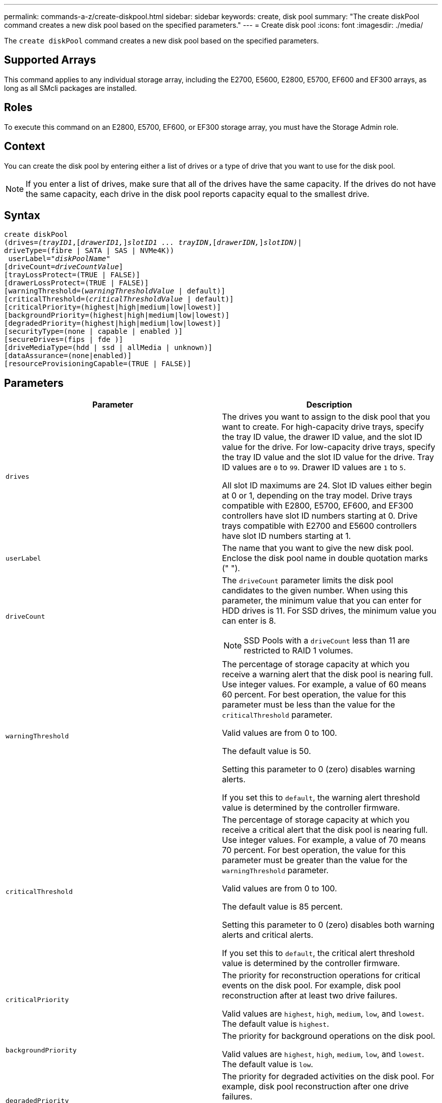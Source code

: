 ---
permalink: commands-a-z/create-diskpool.html
sidebar: sidebar
keywords: create, disk pool
summary: "The create diskPool command creates a new disk pool based on the specified parameters."
---
= Create disk pool
:icons: font
:imagesdir: ./media/

[.lead]
The `create diskPool` command creates a new disk pool based on the specified parameters.

== Supported Arrays

This command applies to any individual storage array, including the E2700, E5600, E2800, E5700, EF600 and EF300 arrays, as long as all SMcli packages are installed.

== Roles

To execute this command on an E2800, E5700, EF600, or EF300 storage array, you must have the Storage Admin role.

== Context

You can create the disk pool by entering either a list of drives or a type of drive that you want to use for the disk pool.

[NOTE]
====
If you enter a list of drives, make sure that all of the drives have the same capacity. If the drives do not have the same capacity, each drive in the disk pool reports capacity equal to the smallest drive.
====

== Syntax
[subs=+macros]
----
create diskPool
(drives=pass:quotes[_(trayID1_],pass:quotes[[_drawerID1,_]]pass:quotes[_slotID1 ... trayIDN_],pass:quotes[[_drawerIDN,_]]pass:quotes[_slotIDN)_]|
driveType=(fibre | SATA | SAS | NVMe4K))
 userLabel=pass:quotes[_"diskPoolName"_]
[driveCount=pass:quotes[_driveCountValue_]]
[trayLossProtect=(TRUE | FALSE)]
[drawerLossProtect=(TRUE | FALSE)]
[warningThreshold=(pass:quotes[_warningThresholdValue_] | default)]
[criticalThreshold=(pass:quotes[_criticalThresholdValue_] | default)]
[criticalPriority=(highest|high|medium|low|lowest)]
[backgroundPriority=(highest|high|medium|low|lowest)]
[degradedPriority=(highest|high|medium|low|lowest)]
[securityType=(none | capable | enabled )]
[secureDrives=(fips | fde )]
[driveMediaType=(hdd | ssd | allMedia | unknown)]
[dataAssurance=(none|enabled)]
[resourceProvisioningCapable=(TRUE | FALSE)]
----

== Parameters
[options="header"]
|===
| Parameter| Description
a|
`drives`
a|
The drives you want to assign to the disk pool that you want to create. For high-capacity drive trays, specify the tray ID value, the drawer ID value, and the slot ID value for the drive. For low-capacity drive trays, specify the tray ID value and the slot ID value for the drive. Tray ID values are `0` to `99`. Drawer ID values are `1` to `5`.

All slot ID maximums are 24. Slot ID values either begin at 0 or 1, depending on the tray model. Drive trays compatible with E2800, E5700, EF600, and EF300 controllers have slot ID numbers starting at 0. Drive trays compatible with E2700 and E5600 controllers have slot ID numbers starting at 1.

a|
`userLabel`
a|
The name that you want to give the new disk pool. Enclose the disk pool name in double quotation marks (" ").
a|
`driveCount`
a|
The `driveCount` parameter limits the disk pool candidates to the given number. When using this parameter, the minimum value that you can enter for HDD drives  is 11. For SSD drives, the minimum value you can enter is 8.
[NOTE]
====
SSD Pools with a `driveCount` less than 11 are restricted to RAID 1 volumes.
====

a|
`warningThreshold`
a|
The percentage of storage capacity at which you receive a warning alert that the disk pool is nearing full. Use integer values. For example, a value of 60 means 60 percent. For best operation, the value for this parameter must be less than the value for the `criticalThreshold` parameter.

Valid values are from 0 to 100.

The default value is 50.

Setting this parameter to 0 (zero) disables warning alerts.

If you set this to `default`, the warning alert threshold value is determined by the controller firmware.

a|
`criticalThreshold`
a|
The percentage of storage capacity at which you receive a critical alert that the disk pool is nearing full. Use integer values. For example, a value of 70 means 70 percent. For best operation, the value for this parameter must be greater than the value for the `warningThreshold` parameter.

Valid values are from 0 to 100.

The default value is 85 percent.

Setting this parameter to 0 (zero) disables both warning alerts and critical alerts.

If you set this to `default`, the critical alert threshold value is determined by the controller firmware.

a|
`criticalPriority`
a|
The priority for reconstruction operations for critical events on the disk pool. For example, disk pool reconstruction after at least two drive failures.

Valid values are `highest`, `high`, `medium`, `low`, and `lowest`. The default value is `highest`.

a|
`backgroundPriority`
a|
The priority for background operations on the disk pool.

Valid values are `highest`, `high`, `medium`, `low`, and `lowest`. The default value is `low`.

a|
`degradedPriority`
a|
The priority for degraded activities on the disk pool. For example, disk pool reconstruction after one drive failures.

Valid values are `highest`, `high`, `medium`, `low`, and `lowest`. The default value is `high`.

a|
`securityType`
a|
The setting to specify the security level when creating the disk pool. All volume candidates for the disk pool will have the specified security type.

These settings are valid:

* `none` -- The volume candidates are not secure.
* `capable` -- The volume candidates are capable of having security set, but security has not been enabled.
* `enabled` -- The volume candidates have security enabled.

The default value is `none`.

a|
`secureDrives`
a|
The type of secure drives to use in the volume group. These settings are valid:

* `fips` -- To use FIPS compliant drives only.
* `fde` -- To use FDE compliant drives.

[NOTE]
====
Use this parameter along with the `securityType` parameter. If you specify `none` for the `securityType` parameter, the value of the `secureDrives` parameter is ignored, because non-secure disk pools do not need to have secure drive types specified.
====

[NOTE]
====
This parameter is ignored unless you are also using the `driveCount` parameter. If you are specifying the drives to use for the disk pool instead of providing a count, specify the appropriate type of drives in the selection list based on the security type you desire.
====

a|
`driveMediaType`
a|
The type of drive media that you want to use for the disk pool.

You must use this parameter when you have more than one type of drive media in your storage array.

These drive media are valid:

* `hdd` -- Use this option when you have hard drives.
* `ssd` -- Use this option when you have solid-state disks.
* `unknown` -- Use this option if you are not sure what types of drive media are in the drive tray.
* `allMedia` -- Use this option when you want to use all types of drive media that are in the drive tray.

The default value is `hdd`.

[NOTE]
====
The controller firmware does not mix `hdd` and `ssd` drive media in the same disk pool, regardless of using the setting you select.
====

a|
`resourceProvisioningCapable`
a|
The setting to specify if resource provisioning capabilities are enabled. To disable resource provisioning, set this parameter to `FALSE`. The default value is `TRUE`.

|===

== Notes

Each disk pool name must be unique. You can use any combination of alphanumeric characters, underscore (_), hyphen (-), and pound (#) for the user label. User labels can have a maximum of 30 characters.

If the parameters you specify cannot be satisfied by any of the available candidate drives, the command fails. Normally, all drives that match the quality of service attributes are returned as the top candidates. However, if you specifying a drive list, some of the available drives returned as candidates might not match the quality of service attributes.

If you do not specify a value for an optional parameter, a default value is assigned.

== Drives

When you use the `driveType` parameter, all of the unassigned drives that are of that drive type are used to create the disk pool. If you want to limit the number of drives found by the `driveType` parameter in the disk pool, you can specify the number of drives using the `driveCount` parameter. You can use the `driveCount` parameter only when you use the `driveType` parameter.

The `drives` parameter supports both high-capacity drive trays and low-capacity drive trays. A high-capacity drive tray has drawers that hold the drives. The drawers slide out of the drive tray to provide access to the drives. A low-capacity drive tray does not have drawers. For a high-capacity drive tray, you must specify the identifier (ID) of the drive tray, the ID of the drawer, and the ID of the slot in which a drive resides. For a low-capacity drive tray, you need only specify the ID of the drive tray and the ID of the slot in which a drive resides. For a low-capacity drive tray, an alternative method for identifying a location for a drive is to specify the ID of the drive tray, set the ID of the drawer to `0`, and specify the ID of the slot in which a drive resides.

If you enter specifications for a high-capacity drive tray, but a drive tray is not available, the storage management software returns an error message.

== Disk pool alert thresholds

Each disk pool has two progressively severe levels of alerts to inform users when the storage capacity of the disk pool is approaching full. The threshold for an alert is a percent of the used capacity to the total usable capacity in the disk pool. The alerts are as follows:

* Warning -- This is the first level of alert. This level indicates that the used capacity in a disk pool is approaching full. When the threshold for the warning alert is reached, a Needs Attention condition is generated and an event is posted to the storage management software. The warning threshold is superseded by the critical threshold. The default warning threshold is 50 percent.
* Critical -- This is the most severe level of alert. This level indicates that the used capacity in a disk pool is approaching full. When the threshold for the critical alert is reached, a Needs Attention condition is generated and an event is posted to the storage management software. The warning threshold is superseded by the critical threshold. The default threshold for the critical alert is 85 percent.

To be effective, the value for a warning alert always must be less than the value for a critical alert. If the value for the warning alert is the same as the value for a critical alert, only the critical alert is sent.

== Disk pool background operations

Disk pools support these background operations:

* Reconstruction
* Instant Availability Format (IAF)
* Format
* Dynamic Capacity Expansion (DCE)
* Dynamic Volume Expansion (DVE) (For disk pools, DVE is actually not a background operation, but DVE is supported as a synchronous operation.)

Disk pools do not queue background commands. You can start several background commands sequentially, but starting more than one background operation at a time delays the completion of commands that you started previously. The supported background operations have the following relative priority levels:

. Reconstruction
. Format
. IAF
. DCE

== Security type

Use the `securityType` parameter to specify the security settings for the storage array.

Before you can set the `securityType` parameter to `enabled`, you must create a storage array security key. Use the `create storageArray securityKey` command to create a storage array security key. These commands are related to the security key:

* `create storageArray securityKey`
* `export storageArray securityKey`
* `import storageArray securityKey`
* `set storageArray securityKey`
* `enable volumeGroup [volumeGroupName] security`
* `enable diskPool [diskPoolName] security`

== Secure drives

Secure-capable drives can be either Full Disk Encryption (FDE) drives or Federal Information Processing Standard (FIPS) drives. Use the `secureDrives` parameter to specify the type of secure drives to use. The values you can use are `fips` and `fde`.

== Example command

----
create diskPool driveType=SAS userLabel="FIPS_Pool" driveCount=11 securityType=capable secureDrives=fips;
----

== Minimum firmware level

7.83

8.20 adds these parameters:

* `trayLossProtect`
* `drawerLossProtect`

8.25 adds the `secureDrives` parameter.

8.63 adds the `resourceProvisioningCapable` parameter.

11.73 updates the `driveCount` parameter.
